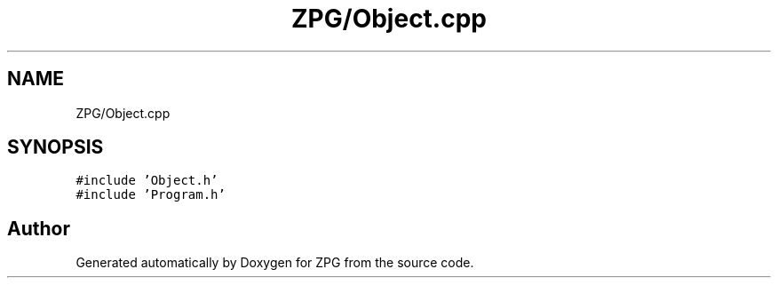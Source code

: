 .TH "ZPG/Object.cpp" 3 "Sat Nov 3 2018" "Version 4.0" "ZPG" \" -*- nroff -*-
.ad l
.nh
.SH NAME
ZPG/Object.cpp
.SH SYNOPSIS
.br
.PP
\fC#include 'Object\&.h'\fP
.br
\fC#include 'Program\&.h'\fP
.br

.SH "Author"
.PP 
Generated automatically by Doxygen for ZPG from the source code\&.
